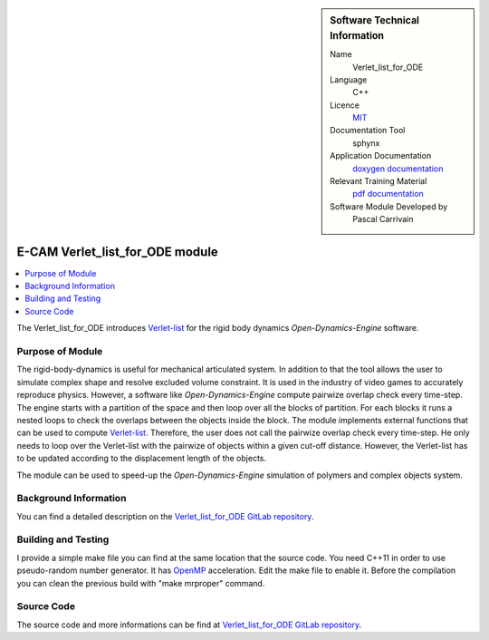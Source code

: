 ..  In ReStructured Text (ReST) indentation and spacing are very important (it is how ReST knows what to do with your
    document). For ReST to understand what you intend and to render it correctly please to keep the structure of this
    template. Make sure that any time you use ReST syntax (such as for ".. sidebar::" below), it needs to be preceded
    and followed by white space (if you see warnings when this file is built they this is a common origin for problems).


..  Firstly, let's add technical info as a sidebar and allow text below to wrap around it. This list is a work in
    progress, please help us improve it. We use *definition lists* of ReST_ to make this readable.

..  sidebar:: Software Technical Information

  Name
    Verlet_list_for_ODE

  Language
    C++

  Licence
    `MIT <https://opensource.org/licenses/mit-license>`_

  Documentation Tool
    sphynx

  Application Documentation
    `doxygen documentation <https://gitlab.e-cam2020.eu/carrivain/verlet_list_for_ode/blob/master/refman.pdf>`_

  Relevant Training Material
    `pdf documentation <https://gitlab.e-cam2020.eu/carrivain/verlet_list_for_ode>`_

  Software Module Developed by
    Pascal Carrivain


..  In the next line you have the name of how this module will be referenced in the main documentation (which you  can
    reference, in this case, as ":ref:`example`"). You *MUST* change the reference below from "example" to something
    unique otherwise you will cause cross-referencing errors. The reference must come right before the heading for the
    reference to work (so don't insert a comment between).

.. _chromatin_ODE:

#################################
E-CAM Verlet_list_for_ODE module
#################################

..  Let's add a local table of contents to help people navigate the page

..  contents:: :local:

..  Add an abstract for a *general* audience here. Write a few lines that explains the "helicopter view" of why you are
    creating this module. For example, you might say that "This module is a stepping stone to incorporating XXXX effects
    into YYYY process, which in turn should allow ZZZZ to be simulated. If successful, this could make it possible to
    produce compound AAAA while avoiding expensive process BBBB and CCCC."

The Verlet_list_for_ODE introduces `Verlet-list <https://en.wikipedia.org/wiki/Verlet_list>`_ for the rigid body dynamics *Open-Dynamics-Engine* software.

..  The E-CAM library is purely a set of documentation that describes software development efforts related to the project.
    A *module* for E-CAM is the documentation of the single development of effort associated to the project. In that sense, a
    module does not directly contain source code but instead contains links to source code, typically stored elsewhere. Each
    module references the source code changes to which it direcctly applies (usually via a URL), and provides detailed
    information on the relevant *application* for the changes as well as how to build and test the associated software.

..  The original source of this page (:download:`readme.rst`) contains lots of additional comments to help you create your
    documentation *module* so please use this as a starting point. We use Sphinx_ (which in turn uses ReST_) to create this
    documentation. You are free to add any level of complexity you wish (within the bounds of what Sphinx_ and ReST_ can
    do). More general instructions for making your contribution can be found in ":ref:`contributing`".

..  Remember that for a module to be accepted into the E-CAM repository, your source code changes in the target application
    must pass a number of acceptance criteria:

.. * Style *(use meaningful variable names, no global variables,...)*

.. * Source code documentation *(each function should be documented with each argument explained)*

.. * Tests *(everything you add should have either unit or regression tests)*

.. * Performance *(If what you introduce has a significant computational load you should make some performance optimisation
   effort using an appropriate tool. You should be able to verify that your changes have not introduced unexpected
   performance penalties, are threadsafe if needed,...)*

Purpose of Module
_________________

.. Keep the helper text below around in your module by just adding "..  " in front of it, which turns it into a comment

The rigid-body-dynamics is useful for mechanical articulated system.
In addition to that the tool allows the user to simulate complex shape and resolve excluded volume constraint.
It is used in the industry of video games to accurately reproduce physics.
However, a software like *Open-Dynamics-Engine* compute pairwize overlap check every time-step.
The engine starts with a partition of the space and then loop over all the blocks of partition.
For each blocks it runs a nested loops to check the overlaps between the objects inside the block.
The module implements external functions that can be used to compute `Verlet-list <https://en.wikipedia.org/wiki/Verlet_list>`_.
Therefore, the user does not call the pairwize overlap check every time-step.
He only needs to loop over the Verlet-list with the pairwize of objects within a given cut-off distance.
However, the Verlet-list has to be updated according to the displacement length of the objects.

The module can be used to speed-up the *Open-Dynamics-Engine* simulation of polymers and complex objects system.

..
   .. note::

     We would use the present module to avoid topology violation in an entangled polymer system.
     This module is used by the ongoing work "velocities_resolve_EVC" module.

   .. note::

     This module is a part of a pilot project (E-CAM post-doc). We would use it to avoid topology violation in an entangled polymer system.
     url to the pilot project main page not currently available.

..  If needed you can include latex mathematics like :math:`\frac{ \sum_{t=0}^{N}f(t,k) }{N}`
    which won't show up on GitLab/GitHub but will in final online documentation.

..  If you want to add a citation, such as [CIT2009]_, please check the source code to see how this is done. Note that
    citations may get rearranged, e.g., to the bottom of the "page".

..  .. [CIT2009] This is a citation (as often used in journals).

Background Information
______________________

.. Keep the helper text below around in your module by just adding "..  " in front of it, which turns it into a comment

..  If the modifications are to an existing code base (which is typical) then this would be the place to name that
    application. List any relevant urls and explain how to get access to that code. There needs to be enough information
    here so that the person reading knows where to get the source code for the application, what version this information is
    relevant for, whether this requires any additional patches/plugins, etc.

..  Overall, this module is supposed to be self-contained, but linking to specific URLs with more detailed information is
    encouraged. In other words, the reader should not need to do a websearch to understand the context of this module, all
    the links they need should be already in this module.

You can find a detailed description on the `Verlet_list_for_ODE GitLab repository <https://gitlab.e-cam2020.eu/carrivain/verlet_list_for_ode>`_.

Building and Testing
____________________

.. Keep the helper text below around in your module by just adding "..  " in front of it, which turns it into a comment

I provide a simple make file you can find at the same location that the source code.
You need C++11 in order to use pseudo-random number generator.
It has `OpenMP <https://www.openmp.org>`_ acceleration. Edit the make file to enable it.
Before the compilation you can clean the previous build with "make mrproper" command.

Source Code
___________

.. Notice the syntax of a URL reference below `Text <URL>`_ the backticks matter!

.. Here link the source code *that was created for the module*. If you are using Github or GitLab and the `Gitflow Workflow
   <https://www.atlassian.com/git/tutorials/comparing-workflows#gitflow-workflow>`_ you can point to your feature branch.
   Linking to your pull/merge requests is even better. Otherwise you can link to the explicit commits.

The source code and more informations can be find at `Verlet_list_for_ODE GitLab repository <https://gitlab.e-cam2020.eu/carrivain/verlet_list_for_ode>`_.
